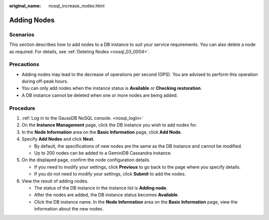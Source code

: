 :original_name: nosql_increase_nodes.html

.. _nosql_increase_nodes:

Adding Nodes
============

Scenarios
---------

This section describes how to add nodes to a DB instance to suit your service requirements. You can also delete a node as required. For details, see :ref:`Deleting Nodes <nosql_03_0004>`.

Precautions
-----------

-  Adding nodes may lead to the decrease of operations per second (OPS). You are advised to perform this operation during off-peak hours.
-  You can only add nodes when the instance status is **Available** or **Checking restoration**.
-  A DB instance cannot be deleted when one or more nodes are being added.

Procedure
---------

#. :ref:`Log in to the GaussDB NoSQL console. <nosql_login>`
#. On the **Instance Management** page, click the DB instance you wish to add nodes for.
#. In the **Node Information** area on the **Basic Information** page, click **Add Node**.
#. Specify **Add Nodes** and click **Next**.

   -  By default, the specifications of new nodes are the same as the DB instance and cannot be modified.
   -  Up to 200 nodes can be added to a GeminiDB Cassandra instance.

#. On the displayed page, confirm the node configuration details.

   -  If you need to modify your settings, click **Previous** to go back to the page where you specify details.
   -  If you do not need to modify your settings, click **Submit** to add the nodes.

#. View the result of adding nodes.

   -  The status of the DB instance in the instance list is **Adding node**.
   -  After the nodes are added, the DB instance status becomes **Available**.
   -  Click the DB instance name. In the **Node Information** area on the **Basic Information** page, view the information about the new nodes.
